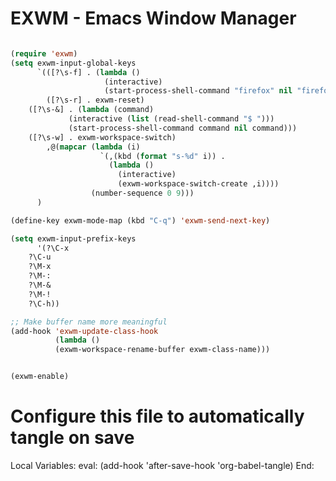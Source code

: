 * EXWM - Emacs Window Manager

#+begin_src emacs-lisp :tangle ~/.emacs.d/config.el

(require 'exwm)
(setq exwm-input-global-keys
      `(([?\s-f] . (lambda ()
                     (interactive)
                     (start-process-shell-command "firefox" nil "firefox")))
        ([?\s-r] . exwm-reset)
	([?\s-&] . (lambda (command)
		     (interactive (list (read-shell-command "$ ")))
		     (start-process-shell-command command nil command)))
	([?\s-w] . exwm-workspace-switch)
        ,@(mapcar (lambda (i)
                    `(,(kbd (format "s-%d" i)) .
                      (lambda ()
                        (interactive)
                        (exwm-workspace-switch-create ,i))))
                  (number-sequence 0 9)))
      )

(define-key exwm-mode-map (kbd "C-q") 'exwm-send-next-key)

(setq exwm-input-prefix-keys
      '(?\C-x
	?\C-u
	?\M-x
	?\M-:
	?\M-&
	?\M-!
	?\C-h))

;; Make buffer name more meaningful
(add-hook 'exwm-update-class-hook
          (lambda ()
          (exwm-workspace-rename-buffer exwm-class-name)))


(exwm-enable)
#+end_src

* Configure this file to automatically tangle on save

Local Variables:
eval: (add-hook 'after-save-hook 'org-babel-tangle)
End:
